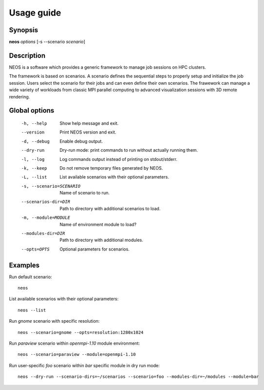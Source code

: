 .. _usage:

Usage guide
***********

Synopsis
========

**neos** *options* [-s --scenario *scenario*]

Description
===========

NEOS is a software which provides a generic framework to manage job sessions
on HPC clusters.

The framework is based on scenarios. A scenario defines the sequential steps to
properly setup and initialize the job session. Users select the scenario for
their jobs and can even define their own scenarios. The frawework can manage a
wide variety of workloads from classic MPI parallel computing to advanced
visualization sessions with 3D remote rendering.

Global options
==============

    -h, --help      Show help message and exit.
    --version       Print NEOS version and exit.
    -d, --debug     Enable debug output.
    --dry-run       Dry-run mode: print commands to run without actually running them.
    -l, --log       Log commands output instead of printing on stdout/stderr.
    -k, --keep      Do not remove temporary files generated by NEOS.
    -L, --list      List available scenarios with their optional parameters.
    -s, --scenario=SCENARIO
                    Name of scenario to run.
    --scenarios-dir=DIR
                    Path to directory with additional scenarios to load.
    -m, --module=MODULE
                    Name of environment module to load?
    --modules-dir=DIR
                    Path to directory with additional modules.
    --opts=OPTS     Optional parameters for scenarios.

.. _examples:

Examples
========

Run default scenario::

    neos

List available scenarios with their optional parameters::

    neos --list

Run `gnome` scenario with specific resolution::

    neos --scenario=gnome --opts=resolution:1280x1024

Run `paraview` scenario within `openmpi-1.10` module environment::

    neos --scenario=paraview --module=openmpi-1.10

Run user-specific `foo` scenario within `bar` specific module in dry run mode::

    neos --dry-run --scenario-dirs=~/scenarios --scenario=foo --modules-dir=~/modules --module=bar
